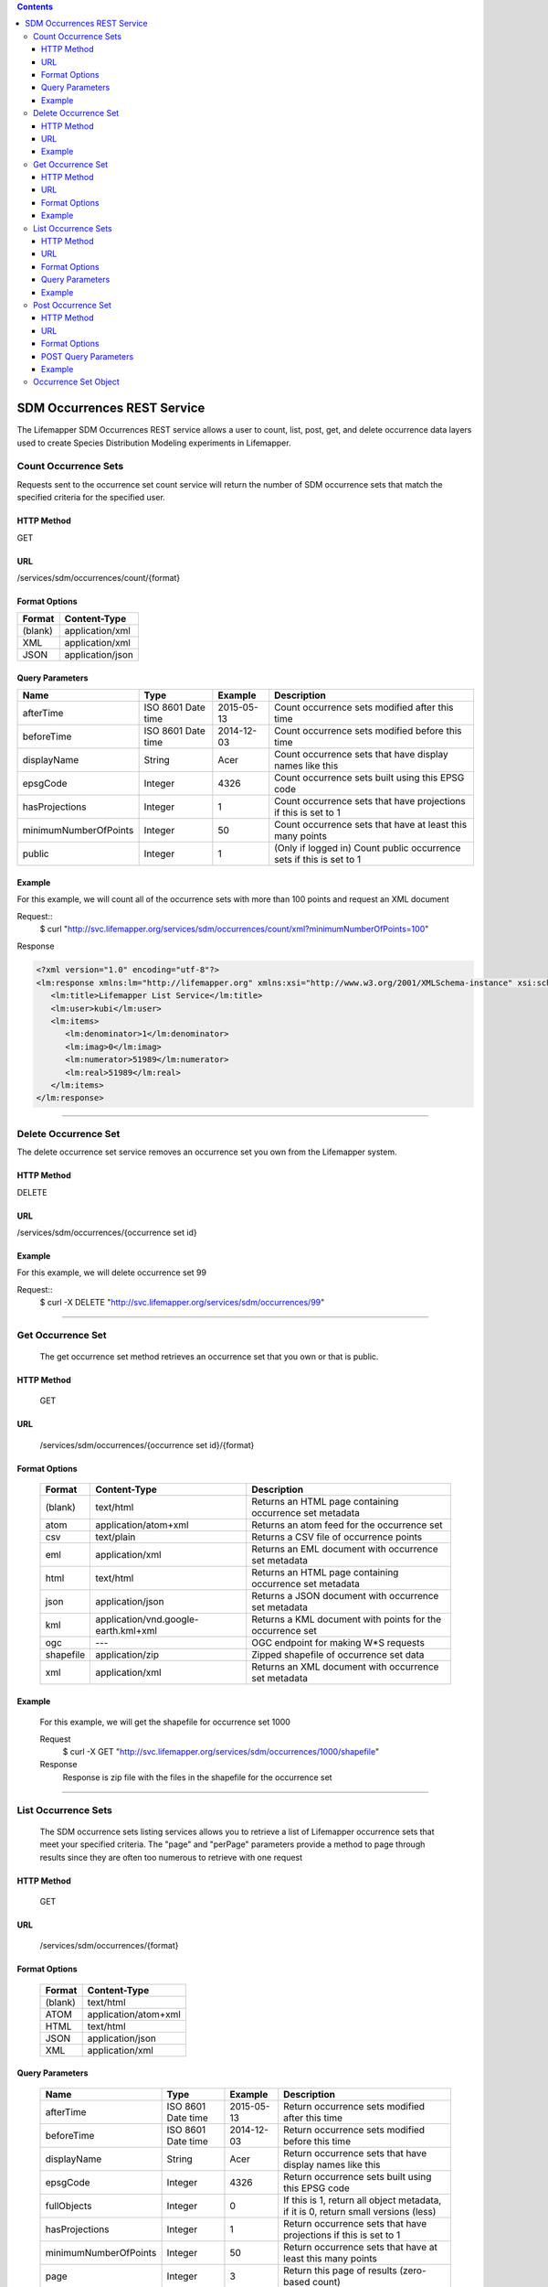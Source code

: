 
.. contents::  

============================
SDM Occurrences REST Service
============================
The Lifemapper SDM Occurrences REST service allows a user to count, list, post, get, and delete occurrence data layers used to create Species Distribution Modeling experiments in Lifemapper.

*********************
Count Occurrence Sets
*********************
Requests sent to the occurrence set count service will return the number of SDM occurrence sets that match the specified criteria for the specified user.

HTTP Method
===========
GET

URL
===
/services/sdm/occurrences/count/{format}

Format Options
==============

+---------+------------------+
| Format  | Content-Type     |
+=========+==================+
| (blank) | application/xml  |
+---------+------------------+
| XML     | application/xml  |
+---------+------------------+
| JSON    | application/json |
+---------+------------------+

Query Parameters
================

+-----------------------+--------------------+------------+----------------------------------------------------------------------+
| Name                  | Type               | Example    | Description                                                          |
+=======================+====================+============+======================================================================+
| afterTime             | ISO 8601 Date time | 2015-05-13 | Count occurrence sets modified after this time                       |
+-----------------------+--------------------+------------+----------------------------------------------------------------------+
| beforeTime            | ISO 8601 Date time | 2014-12-03 | Count occurrence sets modified before this time                      |
+-----------------------+--------------------+------------+----------------------------------------------------------------------+
| displayName           | String             | Acer       | Count occurrence sets that have display names like this              |
+-----------------------+--------------------+------------+----------------------------------------------------------------------+
| epsgCode              | Integer            | 4326       | Count occurrence sets built using this EPSG code                     |
+-----------------------+--------------------+------------+----------------------------------------------------------------------+
| hasProjections        | Integer            | 1          | Count occurrence sets that have projections if this is set to 1      |
+-----------------------+--------------------+------------+----------------------------------------------------------------------+
| minimumNumberOfPoints | Integer            | 50         | Count occurrence sets that have at least this many points            |
+-----------------------+--------------------+------------+----------------------------------------------------------------------+
| public                | Integer            | 1          | (Only if logged in) Count public occurrence sets if this is set to 1 |
+-----------------------+--------------------+------------+----------------------------------------------------------------------+
   
Example
=======
For this example, we will count all of the occurrence sets with more than 100 points and request an XML document

Request::
      $ curl "http://svc.lifemapper.org/services/sdm/occurrences/count/xml?minimumNumberOfPoints=100"

Response
   
.. code-block:: json

         <?xml version="1.0" encoding="utf-8"?>
         <lm:response xmlns:lm="http://lifemapper.org" xmlns:xsi="http://www.w3.org/2001/XMLSchema-instance" xsi:schemaLocation="http://lifemapper.org /schemas/serviceResponse.xsd">
            <lm:title>Lifemapper List Service</lm:title>
            <lm:user>kubi</lm:user>
            <lm:items>
               <lm:denominator>1</lm:denominator>
               <lm:imag>0</lm:imag>
               <lm:numerator>51989</lm:numerator>
               <lm:real>51989</lm:real>
            </lm:items>
         </lm:response>

-----

*********************
Delete Occurrence Set
*********************
The delete occurrence set service removes an occurrence set you own from the Lifemapper system.

HTTP Method
===========
DELETE

URL
===
/services/sdm/occurrences/{occurrence set id}

Example
=======
For this example, we will delete occurrence set 99

Request::
      $ curl -X DELETE "http://svc.lifemapper.org/services/sdm/occurrences/99"

-----

******************
Get Occurrence Set
******************
   The get occurrence set method retrieves an occurrence set that you own or that is public.

HTTP Method
===========
   GET

URL
===
   /services/sdm/occurrences/{occurrence set id}/{format}

Format Options
==============
    +-----------+--------------------------------------+-----------------------------------------------------------+
    | Format    | Content-Type                         | Description                                               |
    +===========+======================================+===========================================================+
    | (blank)   | text/html                            | Returns an HTML page containing occurrence set metadata   |
    +-----------+--------------------------------------+-----------------------------------------------------------+
    | atom      | application/atom+xml                 | Returns an atom feed for the occurrence set               |
    +-----------+--------------------------------------+-----------------------------------------------------------+
    | csv       | text/plain                           | Returns a CSV file of occurrence points                   |
    +-----------+--------------------------------------+-----------------------------------------------------------+
    | eml       | application/xml                      | Returns an EML document with occurrence set metadata      |
    +-----------+--------------------------------------+-----------------------------------------------------------+
    | html      | text/html                            | Returns an HTML page containing occurrence set metadata   |
    +-----------+--------------------------------------+-----------------------------------------------------------+
    | json      | application/json                     | Returns a JSON document with occurrence set metadata      |
    +-----------+--------------------------------------+-----------------------------------------------------------+
    | kml       | application/vnd.google-earth.kml+xml | Returns a KML document with points for the occurrence set |
    +-----------+--------------------------------------+-----------------------------------------------------------+
    | ogc       | ---                                  | OGC endpoint for making W\*S requests                     |
    +-----------+--------------------------------------+-----------------------------------------------------------+
    | shapefile | application/zip                      | Zipped shapefile of occurrence set data                   |
    +-----------+--------------------------------------+-----------------------------------------------------------+
    | xml       | application/xml                      | Returns an XML document with occurrence set metadata      |
    +-----------+--------------------------------------+-----------------------------------------------------------+


Example
=======
   For this example, we will get the shapefile for occurrence set 1000

   Request
      $ curl -X GET "http://svc.lifemapper.org/services/sdm/occurrences/1000/shapefile"

   Response
      Response is zip file with the files in the shapefile for the occurrence set

-----


********************
List Occurrence Sets
********************
   The SDM occurrence sets listing services allows you to retrieve a list of Lifemapper occurrence sets that meet your specified criteria.  The "page" and "perPage" parameters provide a method to page through results since they are often too numerous to retrieve with one request

HTTP Method
===========
   GET

URL
===
   /services/sdm/occurrences/{format}

Format Options
==============
    +---------+----------------------+
    | Format  | Content-Type         |
    +=========+======================+
    | (blank) | text/html            |
    +---------+----------------------+
    | ATOM    | application/atom+xml |
    +---------+----------------------+
    | HTML    | text/html            |
    +---------+----------------------+
    | JSON    | application/json     |
    +---------+----------------------+
    | XML     | application/xml      |
    +---------+----------------------+


Query Parameters
================
   +-----------------------+--------------------+------------+------------------------------------------------------------------------------------+
   | Name                  | Type               | Example    | Description                                                                        |
   +=======================+====================+============+====================================================================================+
   | afterTime             | ISO 8601 Date time | 2015-05-13 | Return occurrence sets modified after this time                                    |
   +-----------------------+--------------------+------------+------------------------------------------------------------------------------------+
   | beforeTime            | ISO 8601 Date time | 2014-12-03 | Return occurrence sets modified before this time                                   |
   +-----------------------+--------------------+------------+------------------------------------------------------------------------------------+
   | displayName           | String             | Acer       | Return occurrence sets that have display names like this                           |
   +-----------------------+--------------------+------------+------------------------------------------------------------------------------------+
   | epsgCode              | Integer            | 4326       | Return occurrence sets built using this EPSG code                                  |
   +-----------------------+--------------------+------------+------------------------------------------------------------------------------------+
   | fullObjects           | Integer            | 0          | If this is 1, return all object metadata, if it is 0, return small versions (less) |
   +-----------------------+--------------------+------------+------------------------------------------------------------------------------------+
   | hasProjections        | Integer            | 1          | Return occurrence sets that have projections if this is set to 1                   |
   +-----------------------+--------------------+------------+------------------------------------------------------------------------------------+
   | minimumNumberOfPoints | Integer            | 50         | Return occurrence sets that have at least this many points                         |
   +-----------------------+--------------------+------------+------------------------------------------------------------------------------------+
   | page                  | Integer            | 3          | Return this page of results (zero-based count)                                     |
   +-----------------------+--------------------+------------+------------------------------------------------------------------------------------+
   | perPage               | Integer            | 100        | Return this many results per page                                                  |
   +-----------------------+--------------------+------------+------------------------------------------------------------------------------------+
   | public                | Integer            | 1          | (Only if logged in) Count public occurrence sets if this is set to 1               |
   +-----------------------+--------------------+------------+------------------------------------------------------------------------------------+



Example
=======
   In this example, we will request the 3rd page of results, with 2 results per page.  The occurrence sets should have at least 500 points and we'll request full objects in JSON.

   Request
      $ curl -X GET "http://svc.lifemapper.org/services/sdm/occurrences/json?page=3&perPage=2&minimumNumberOfPoints=500&fullObjects=1"

   Response

      .. code-block:: json

         {
            "title": "Lifemapper List Service",
            "items": 
            [
                  {
                     "SRS": "epsg:4326",
                     "bbox": "(-113.31, 23.32, -89.87, 50.4)",
                     "count": "500",
                     "dataFormat": "ESRI Shapefile",
                     "displayName": "Perdita albipennis",
                     "epsgcode": "4326",
                     "featureCount": "500",
                     "feature": 
                     [
                     ],
                     "fromGbif": "True",
                     "id": "5831759",
                     "isCategorical": "False",
                     "keywords": 
                     {
         
                     },
                     "layerName": "occ_5831759",
                     "makeflowFilename": "/share/lmserver/data/archive/kubi/000/005/831/759/occ_5831759.mf",
                     "mapFilename": "/share/lmserver/data/archive/kubi/000/005/831/759/data_5831759.map",
                     "mapLayername": "occ_5831759",
                     "mapName": "data_5831759",
                     "mapPrefix": "http://yeti.lifemapper.org/ogc?map=data_5831759&layers=occ_5831759",
                     "mapUnits": "",
                     "maxX": "-89.87",
                     "maxY": "50.4",
                     "metadataUrl": "http://yeti.lifemapper.org/services/sdm/occurrences/5831759",
                     "minX": "-113.31",
                     "minY": "23.32",
                     "modTime": "2016-08-12 08:01:28",
                     "moduleType": "sdm",
                     "name": "occ_5831759",
                     "objId": "5831759",
                     "ogrType": "1",
                     "parametersModTime": "2016-08-12 08:01:28",
                     "primaryEnv": "1",
                     "queryCount": "500",
                     "serviceType": "occurrences",
                     "status": "300",
                     "statusModTime": "2016-08-12 08:01:28",
                     "title": "Perdita albipennis",
                     "url": "http://yeti.lifemapper.org/services/sdm/occurrences/5831759",
                     "user": "kubi",
                     "verify": "9238b96e381ed6f068b0fafdab376c33eea2920ac013b22d3f25f5152bd0b784"
                  },
                  {
                     "SRS": "epsg:4326",
                     "bbox": "(-117.61, 32.92, -111.76, 37.18)",
                     "count": "500",
                     "dataFormat": "ESRI Shapefile",
                     "displayName": "Perdita thermophila",
                     "epsgcode": "4326",
                     "featureCount": "500",
                     "feature": 
                     [
                     ],
                     "fromGbif": "True",
                     "id": "5831749",
                     "isCategorical": "False",
                     "keywords": 
                     {
                     },
                     "layerName": "occ_5831749",
                     "makeflowFilename": "/share/lmserver/data/archive/kubi/000/005/831/749/occ_5831749.mf",
                     "mapFilename": "/share/lmserver/data/archive/kubi/000/005/831/749/data_5831749.map",
                     "mapLayername": "occ_5831749",
                     "mapName": "data_5831749",
                     "mapPrefix": "http://yeti.lifemapper.org/ogc?map=data_5831749&layers=occ_5831749",
                     "mapUnits": "",
                     "maxX": "-111.76",
                     "maxY": "37.18",
                     "metadataUrl": "http://yeti.lifemapper.org/services/sdm/occurrences/5831749",
                     "minX": "-117.61",
                     "minY": "32.92",
                     "modTime": "2016-08-12 08:01:28",
                     "moduleType": "sdm",
                     "name": "occ_5831749",
                     "objId": "5831749",
                     "ogrType": "1",
                     "parametersModTime": "2016-08-12 08:01:28",
                     "primaryEnv": "1",
                     "queryCount": "500",
                     "serviceType": "occurrences",
                     "status": "300",
                     "statusModTime": "2016-08-12 08:01:28",
                     "title": "Perdita thermophila",
                     "url": "http://yeti.lifemapper.org/services/sdm/occurrences/5831749",
                     "user": "kubi",
                     "verify": "d96518c6f88be261a175cbf944ee61c20b5515fb491d1be0fdab811a013cd91d"
                  }
            ],
            "itemCount": "18514",
            "userId": "kubi",
            "queryParameters": 
            {
               ...(omitted)...
            }
         }   
      
-----

*******************
Post Occurrence Set
*******************
   The post occurrence set service allows you to post a new occurrence set for use in SDM experiments within Lifemapper

HTTP Method
===========
   POST

URL
===
   /services/sdm/occurrenes/{format}

Format Options
==============
   The POST service supports the following interfaces for the response:
    +---------+----------------------+
    | Format  | Content-Type         |
    +=========+======================+
    | (blank) | text/html            |
    +---------+----------------------+
    | ATOM    | application/atom+xml |
    +---------+----------------------+
    | HTML    | text/html            |
    +---------+----------------------+
    | JSON    | application/json     |
    +---------+----------------------+
    | XML     | application/xml      |
    +---------+----------------------+

POST Query Parameters
=====================
  Occurrence sets should be posted with metadata in the query parameters and the data in the content of the request

   +-------------+---------+----------+-----------------------------------------------------------------------------------+
   | Parameter   | Type    | Required | Description                                                                       |
   +=============+=========+==========+===================================================================================+
   | displayName | String  | Yes      | The display name for this occurrence set                                          |
   +-------------+---------+----------+-----------------------------------------------------------------------------------+
   | epsgCode    | Integer | Yes      | The EPSG code for the occurrence sets's map projection                            |
   +-------------+---------+----------+-----------------------------------------------------------------------------------+
   | name        | String  | No       | A short name for this occurrence set, note that this must be unique for each user |
   +-------------+---------+----------+-----------------------------------------------------------------------------------+
   | pointsType  | String  | Yes      | Either CSV or SHAPEFILE.  Indicates what the uploaded content is                  |
   +-------------+---------+----------+-----------------------------------------------------------------------------------+

Example
=======
   Post a new occurrence set named "My sample points", the data is in CSV format and EPSG:2163.  Occurrence data is in file points.csv.

   Request
      .. code-block:: bash
      
         $ curl -X POST -H 'Content-type: text/csv' --data '@points.csv' http://svc.lifemapper.org/services/sdm/occurrences/?displayName=My%20sample%20points&pointsType=CSV&epsgCode=2163

   Response
     The response of this request is the same as if you ran a GET request on the occurrence set you just posted.  

-----

*********************
Occurrence Set Object
*********************

   Sample JSON

      .. code-block:: json

         {
            "title": "Aaptos suberitoides",
            "SRS": "epsg:4326",
            "bbox": "(55.3833, -8.32, 128.13333, 4.11833)",
            "count": "15",
            "dataFormat": "ESRI Shapefile",
            "displayName": "Aaptos suberitoides",
            "epsgcode": "4326",
            "featureCount": "15",
            "feature": 
            [
                  {
                     "datasetkey": "ef6ac4b0-c063-11dd-a310-b8a03c50a862",
                     "catnum": "POR_19868",
                     "basisofrec": "PRESERVED_SPECIMEN",
                     "inst_code": "ZMA",
                     "month": "11",
                     "year": "2004",
                     "coll_code": "Porifera",
                     "geomwkt": "POINT (124.8433 1.38417)",
                     "specieskey": "2251105",
                     "day": "6",
                     "genuskey": "2243941",
                     "sciname": "Aaptos suberitoides (Brndsted, 1934)",
                     "dec_long": "124.8433",
                     "phylumkey": "105",
                     "gbifurl": "http://www.gbif.org/occurrence/351571939",
                     "occurid": "0",
                     "classkey": "199",
                     "gbifid": "351571939",
                     "familykey": "8126",
                     "dec_lat": "1.38417",
                     "taxonkey": "2251105",
                     "localid": "0",
                     "rec_by": "Mike LeBlanc",
                     "kingdomkey": "1",
                     "orderkey": "1010",
                     "puborgkey": "Naturalis Biodiversity Center"
                  },
                  {
                     "datasetkey": "ef6ac4b0-c063-11dd-a310-b8a03c50a862",
                     "catnum": "POR_16683",
                     "basisofrec": "PRESERVED_SPECIMEN",
                     "inst_code": "ZMA",
                     "month": "5",
                     "year": "1997",
                     "coll_code": "Porifera",
                     "geomwkt": "POINT (119.3381 -5.1336)",
                     "specieskey": "2251105",
                     "day": "11",
                     "genuskey": "2243941",
                     "sciname": "Aaptos suberitoides (Brndsted, 1934)",
                     "dec_long": "119.3381",
                     "phylumkey": "105",
                     "gbifurl": "http://www.gbif.org/occurrence/351571919",
                     "occurid": "0",
                     "classkey": "199",
                     "gbifid": "351571919",
                     "familykey": "8126",
                     "dec_lat": "-5.1336",
                     "taxonkey": "2251105",
                     "localid": "1",
                     "rec_by": "N.J. de Voogd",
                     "kingdomkey": "1",
                     "orderkey": "1010",
                     "puborgkey": "Naturalis Biodiversity Center"
                  },
                  {
                     "datasetkey": "ef6ac4b0-c063-11dd-a310-b8a03c50a862",
                     "catnum": "POR_10721",
                     "basisofrec": "PRESERVED_SPECIMEN",
                     "inst_code": "ZMA",
                     "month": "12",
                     "year": "1992",
                     "coll_code": "Porifera",
                     "geomwkt": "POINT (55.3833 -4.6333)",
                     "specieskey": "2251105",
                     "day": "9",
                     "genuskey": "2243941",
                     "sciname": "Aaptos suberitoides (Brndsted, 1934)",
                     "dec_long": "55.3833",
                     "phylumkey": "105",
                     "gbifurl": "http://www.gbif.org/occurrence/351571863",
                     "occurid": "0",
                     "classkey": "199",
                     "gbifid": "351571863",
                     "familykey": "8126",
                     "dec_lat": "-4.6333",
                     "taxonkey": "2251105",
                     "localid": "2",
                     "rec_by": "R.W.M. van Soest",
                     "kingdomkey": "1",
                     "orderkey": "1010",
                     "puborgkey": "Naturalis Biodiversity Center"
                  },
                  {
                     "datasetkey": "ef6ac4b0-c063-11dd-a310-b8a03c50a862",
                     "catnum": "POR_08192a",
                     "basisofrec": "PRESERVED_SPECIMEN",
                     "inst_code": "ZMA",
                     "month": "1",
                     "year": "1984",
                     "coll_code": "Porifera",
                     "geomwkt": "POINT (128.13333 -3.75)",
                     "specieskey": "2251105",
                     "day": "1",
                     "genuskey": "2243941",
                     "sciname": "Aaptos suberitoides (Brndsted, 1934)",
                     "dec_long": "128.13333",
                     "phylumkey": "105",
                     "gbifurl": "http://www.gbif.org/occurrence/351571819",
                     "occurid": "0",
                     "classkey": "199",
                     "gbifid": "351571819",
                     "familykey": "8126",
                     "dec_lat": "-3.75",
                     "taxonkey": "2251105",
                     "localid": "3",
                     "rec_by": "R.W.M. van Soest",
                     "kingdomkey": "1",
                     "orderkey": "1010",
                     "puborgkey": "Naturalis Biodiversity Center"
                  },
                  {
                     "datasetkey": "ef6ac4b0-c063-11dd-a310-b8a03c50a862",
                     "catnum": "POR_10686",
                     "basisofrec": "PRESERVED_SPECIMEN",
                     "inst_code": "ZMA",
                     "month": "12",
                     "year": "1992",
                     "coll_code": "Porifera",
                     "geomwkt": "POINT (55.4667 -4.5833)",
                     "specieskey": "2251105",
                     "day": "8",
                     "genuskey": "2243941",
                     "sciname": "Aaptos suberitoides (Brndsted, 1934)",
                     "dec_long": "55.4667",
                     "phylumkey": "105",
                     "gbifurl": "http://www.gbif.org/occurrence/351571860",
                     "occurid": "0",
                     "classkey": "199",
                     "gbifid": "351571860",
                     "familykey": "8126",
                     "dec_lat": "-4.5833",
                     "taxonkey": "2251105",
                     "localid": "4",
                     "rec_by": "R.W.M. van Soest",
                     "kingdomkey": "1",
                     "orderkey": "1010",
                     "puborgkey": "Naturalis Biodiversity Center"
                  },
                  {
                     "datasetkey": "ef6ac4b0-c063-11dd-a310-b8a03c50a862",
                     "catnum": "POR_11439",
                     "basisofrec": "PRESERVED_SPECIMEN",
                     "inst_code": "ZMA",
                     "month": "12",
                     "year": "1992",
                     "coll_code": "Porifera",
                     "geomwkt": "POINT (55.7 -4.2833)",
                     "specieskey": "2251105",
                     "day": "17",
                     "genuskey": "2243941",
                     "sciname": "Aaptos suberitoides (Brndsted, 1934)",
                     "dec_long": "55.7",
                     "phylumkey": "105",
                     "gbifurl": "http://www.gbif.org/occurrence/351571871",
                     "occurid": "0",
                     "classkey": "199",
                     "gbifid": "351571871",
                     "familykey": "8126",
                     "dec_lat": "-4.2833",
                     "taxonkey": "2251105",
                     "localid": "5",
                     "rec_by": "R.W.M. van Soest",
                     "kingdomkey": "1",
                     "orderkey": "1010",
                     "puborgkey": "Naturalis Biodiversity Center"
                  },
                  {
                     "datasetkey": "ef6ac4b0-c063-11dd-a310-b8a03c50a862",
                     "catnum": "POR_13102",
                     "basisofrec": "PRESERVED_SPECIMEN",
                     "inst_code": "ZMA",
                     "month": "4",
                     "year": "1997",
                     "coll_code": "Porifera",
                     "geomwkt": "POINT (119.342 -5.125)",
                     "specieskey": "2251105",
                     "day": "18",
                     "genuskey": "2243941",
                     "sciname": "Aaptos suberitoides (Brndsted, 1934)",
                     "dec_long": "119.342",
                     "phylumkey": "105",
                     "gbifurl": "http://www.gbif.org/occurrence/351571888",
                     "occurid": "0",
                     "classkey": "199",
                     "gbifid": "351571888",
                     "familykey": "8126",
                     "dec_lat": "-5.125",
                     "taxonkey": "2251105",
                     "localid": "6",
                     "rec_by": "N.J. de Voogd",
                     "kingdomkey": "1",
                     "orderkey": "1010",
                     "puborgkey": "Naturalis Biodiversity Center"
                  },
                  {
                     "datasetkey": "ef6ac4b0-c063-11dd-a310-b8a03c50a862",
                     "catnum": "POR_13204",
                     "basisofrec": "PRESERVED_SPECIMEN",
                     "inst_code": "ZMA",
                     "month": "4",
                     "year": "1997",
                     "coll_code": "Porifera",
                     "geomwkt": "POINT (119.286 -5.102)",
                     "specieskey": "2251105",
                     "day": "13",
                     "genuskey": "2243941",
                     "sciname": "Aaptos suberitoides (Brndsted, 1934)",
                     "dec_long": "119.286",
                     "phylumkey": "105",
                     "gbifurl": "http://www.gbif.org/occurrence/351571891",
                     "occurid": "0",
                     "classkey": "199",
                     "gbifid": "351571891",
                     "familykey": "8126",
                     "dec_lat": "-5.102",
                     "taxonkey": "2251105",
                     "localid": "7",
                     "rec_by": "N.J. de Voogd",
                     "kingdomkey": "1",
                     "orderkey": "1010",
                     "puborgkey": "Naturalis Biodiversity Center"
                  },
                  {
                     "datasetkey": "ef6ac4b0-c063-11dd-a310-b8a03c50a862",
                     "catnum": "POR_08066",
                     "basisofrec": "PRESERVED_SPECIMEN",
                     "inst_code": "ZMA",
                     "month": "9",
                     "year": "1984",
                     "coll_code": "Porifera",
                     "geomwkt": "POINT (118.24 -8.32)",
                     "specieskey": "2251105",
                     "day": "22",
                     "genuskey": "2243941",
                     "sciname": "Aaptos suberitoides (Brndsted, 1934)",
                     "dec_long": "118.24",
                     "phylumkey": "105",
                     "gbifurl": "http://www.gbif.org/occurrence/351571817",
                     "occurid": "0",
                     "classkey": "199",
                     "gbifid": "351571817",
                     "familykey": "8126",
                     "dec_lat": "-8.32",
                     "taxonkey": "2251105",
                     "localid": "8",
                     "rec_by": "R.W.M. van Soest",
                     "kingdomkey": "1",
                     "orderkey": "1010",
                     "puborgkey": "Naturalis Biodiversity Center"
                  },
                  {
                     "datasetkey": "ef6ac4b0-c063-11dd-a310-b8a03c50a862",
                     "catnum": "POR_08713",
                     "basisofrec": "PRESERVED_SPECIMEN",
                     "inst_code": "ZMA",
                     "month": "9",
                     "year": "1984",
                     "coll_code": "Porifera",
                     "geomwkt": "POINT (123.975 -5.93333)",
                     "specieskey": "2251105",
                     "day": "11",
                     "genuskey": "2243941",
                     "sciname": "Aaptos suberitoides (Brndsted, 1934)",
                     "dec_long": "123.975",
                     "phylumkey": "105",
                     "gbifurl": "http://www.gbif.org/occurrence/351571829",
                     "occurid": "0",
                     "classkey": "199",
                     "gbifid": "351571829",
                     "familykey": "8126",
                     "dec_lat": "-5.93333",
                     "taxonkey": "2251105",
                     "localid": "9",
                     "rec_by": "R.W.M. van Soest",
                     "kingdomkey": "1",
                     "orderkey": "1010",
                     "puborgkey": "Naturalis Biodiversity Center"
                  },
                  {
                     "datasetkey": "ef6ac4b0-c063-11dd-a310-b8a03c50a862",
                     "catnum": "POR_11177",
                     "basisofrec": "PRESERVED_SPECIMEN",
                     "inst_code": "ZMA",
                     "month": "12",
                     "year": "1992",
                     "coll_code": "Porifera",
                     "geomwkt": "POINT (55.5167 -4.7333)",
                     "specieskey": "2251105",
                     "day": "24",
                     "genuskey": "2243941",
                     "sciname": "Aaptos suberitoides (Brndsted, 1934)",
                     "dec_long": "55.5167",
                     "phylumkey": "105",
                     "gbifurl": "http://www.gbif.org/occurrence/351571870",
                     "occurid": "0",
                     "classkey": "199",
                     "gbifid": "351571870",
                     "familykey": "8126",
                     "dec_lat": "-4.7333",
                     "taxonkey": "2251105",
                     "localid": "10",
                     "rec_by": "R.W.M. van Soest",
                     "kingdomkey": "1",
                     "orderkey": "1010",
                     "puborgkey": "Naturalis Biodiversity Center"
                  },
                  {
                     "datasetkey": "ef6ac4b0-c063-11dd-a310-b8a03c50a862",
                     "catnum": "POR_10627",
                     "basisofrec": "PRESERVED_SPECIMEN",
                     "inst_code": "ZMA",
                     "month": "12",
                     "year": "1992",
                     "coll_code": "Porifera",
                     "geomwkt": "POINT (55.8333 -4.3833)",
                     "specieskey": "2251105",
                     "day": "23",
                     "genuskey": "2243941",
                     "sciname": "Aaptos suberitoides (Brndsted, 1934)",
                     "dec_long": "55.8333",
                     "phylumkey": "105",
                     "gbifurl": "http://www.gbif.org/occurrence/351571859",
                     "occurid": "0",
                     "classkey": "199",
                     "gbifid": "351571859",
                     "familykey": "8126",
                     "dec_lat": "-4.3833",
                     "taxonkey": "2251105",
                     "localid": "11",
                     "rec_by": "R.W.M. van Soest",
                     "kingdomkey": "1",
                     "orderkey": "1010",
                     "puborgkey": "Naturalis Biodiversity Center"
                  },
                  {
                     "datasetkey": "ef6ac4b0-c063-11dd-a310-b8a03c50a862",
                     "catnum": "POR_13005",
                     "basisofrec": "PRESERVED_SPECIMEN",
                     "inst_code": "ZMA",
                     "month": "10",
                     "year": "1996",
                     "coll_code": "Porifera",
                     "geomwkt": "POINT (119.3247 -5.0405)",
                     "specieskey": "2251105",
                     "day": "15",
                     "genuskey": "2243941",
                     "sciname": "Aaptos suberitoides (Brndsted, 1934)",
                     "dec_long": "119.3247",
                     "phylumkey": "105",
                     "gbifurl": "http://www.gbif.org/occurrence/351571887",
                     "occurid": "0",
                     "classkey": "199",
                     "gbifid": "351571887",
                     "familykey": "8126",
                     "dec_lat": "-5.0405",
                     "taxonkey": "2251105",
                     "localid": "12",
                     "rec_by": "M. LeBlanc",
                     "kingdomkey": "1",
                     "orderkey": "1010",
                     "puborgkey": "Naturalis Biodiversity Center"
                  },
                  {
                     "datasetkey": "ef6ac4b0-c063-11dd-a310-b8a03c50a862",
                     "catnum": "POR_09630",
                     "basisofrec": "PRESERVED_SPECIMEN",
                     "inst_code": "ZMA",
                     "month": "10",
                     "year": "1980",
                     "coll_code": "Porifera",
                     "geomwkt": "POINT (119.3333 -4.9116)",
                     "specieskey": "2251105",
                     "day": "19",
                     "genuskey": "2243941",
                     "sciname": "Aaptos suberitoides (Brndsted, 1934)",
                     "dec_long": "119.3333",
                     "phylumkey": "105",
                     "gbifurl": "http://www.gbif.org/occurrence/351571842",
                     "occurid": "0",
                     "classkey": "199",
                     "gbifid": "351571842",
                     "familykey": "8126",
                     "dec_lat": "-4.9116",
                     "taxonkey": "2251105",
                     "localid": "13",
                     "rec_by": "H. Moll",
                     "kingdomkey": "1",
                     "orderkey": "1010",
                     "puborgkey": "Naturalis Biodiversity Center"
                  },
                  {
                     "datasetkey": "793c3890-6c8a-11de-8226-b8a03c50a862",
                     "catnum": "Z004735",
                     "basisofrec": "PRESERVED_SPECIMEN",
                     "inst_code": "MAGNT",
                     "month": "1",
                     "year": "2004",
                     "coll_code": "Sponge",
                     "geomwkt": "POINT (118.62833 4.11833)",
                     "specieskey": "2251105",
                     "day": "27",
                     "genuskey": "2243941",
                     "sciname": "Aaptos suberitoides (Brndsted, 1934)",
                     "dec_long": "118.62833",
                     "phylumkey": "105",
                     "gbifurl": "http://www.gbif.org/occurrence/1085961697",
                     "occurid": "10",
                     "classkey": "199",
                     "gbifid": "1085961697",
                     "familykey": "8126",
                     "dec_lat": "4.11833",
                     "taxonkey": "2251105",
                     "localid": "14",
                     "kingdomkey": "1",
                     "orderkey": "1010",
                     "puborgkey": "Museum and Art Gallery of the Northern Territory",
                     "rec_by": 
                     {
                     }
                  }
            ],
            "fromGbif": "True",
            "id": "5901017",
            "isCategorical": "False",
            "keywords": 
            {
            },
            "layerName": "occ_5901017",
            "makeflowFilename": "/share/lmserver/data/archive/kubi/000/005/901/017/occ_5901017.mf",
            "mapFilename": "/share/lmserver/data/archive/kubi/000/005/901/017/data_5901017.map",
            "mapLayername": "occ_5901017",
            "mapName": "data_5901017",
            "mapPrefix": "http://yeti.lifemapper.org/ogc?map=data_5901017&layers=occ_5901017",
            "mapUnits": "",
            "maxX": "128.13333",
            "maxY": "4.11833",
            "metadataUrl": "http://yeti.lifemapper.org/services/sdm/occurrences/5901017",
            "minX": "55.3833",
            "minY": "-8.32",
            "modTime": "2016-03-17 08:42:23",
            "moduleType": "sdm",
            "name": "occ_5901017",
            "objId": "5901017",
            "ogrType": "1",
            "parametersModTime": "2016-03-17 08:42:23",
            "primaryEnv": "1",
            "queryCount": "15",
            "serviceType": "occurrences",
            "status": "300",
            "statusModTime": "2016-03-17 08:42:23",
            "title": "Aaptos suberitoides",
            "user": "kubi",
            "verify": "fd610e552da89b18d1ce8595fcac6f7b8919e18119ce078861d373dd2ffb6c19"
         }
